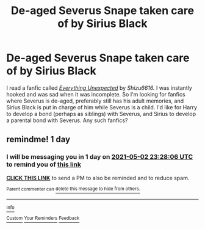 #+TITLE: De-aged Severus Snape taken care of by Sirius Black

* De-aged Severus Snape taken care of by Sirius Black
:PROPERTIES:
:Author: Puff_Pride
:Score: 0
:DateUnix: 1619911138.0
:DateShort: 2021-May-02
:FlairText: Request
:END:
I read a fanfic called [[https://archiveofourown.org/works/11097477/chapters/24759963][/Everything Unexpected/]] by /Shizu6616./ I was instantly hooked and was sad when it was incomplete. So I'm looking for fanfics where Severus is de-aged, preferably still has his adult memories, and Sirius Black is put in charge of him while Severus is a child. I'd like for Harry to develop a bond (perhaps as siblings) with Severus, and Sirius to develop a parental bond with Severus. Any such fanfics?


** remindme! 1 day
:PROPERTIES:
:Author: GracielaGarcia
:Score: 0
:DateUnix: 1619911686.0
:DateShort: 2021-May-02
:END:

*** I will be messaging you in 1 day on [[http://www.wolframalpha.com/input/?i=2021-05-02%2023:28:06%20UTC%20To%20Local%20Time][*2021-05-02 23:28:06 UTC*]] to remind you of [[https://www.reddit.com/r/HPfanfiction/comments/n2u2bq/deaged_severus_snape_taken_care_of_by_sirius_black/gwlmx7s/?context=3][*this link*]]

[[https://www.reddit.com/message/compose/?to=RemindMeBot&subject=Reminder&message=%5Bhttps%3A%2F%2Fwww.reddit.com%2Fr%2FHPfanfiction%2Fcomments%2Fn2u2bq%2Fdeaged_severus_snape_taken_care_of_by_sirius_black%2Fgwlmx7s%2F%5D%0A%0ARemindMe%21%202021-05-02%2023%3A28%3A06%20UTC][*CLICK THIS LINK*]] to send a PM to also be reminded and to reduce spam.

^{Parent commenter can} [[https://www.reddit.com/message/compose/?to=RemindMeBot&subject=Delete%20Comment&message=Delete%21%20n2u2bq][^{delete this message to hide from others.}]]

--------------

[[https://www.reddit.com/r/RemindMeBot/comments/e1bko7/remindmebot_info_v21/][^{Info}]]

[[https://www.reddit.com/message/compose/?to=RemindMeBot&subject=Reminder&message=%5BLink%20or%20message%20inside%20square%20brackets%5D%0A%0ARemindMe%21%20Time%20period%20here][^{Custom}]]
[[https://www.reddit.com/message/compose/?to=RemindMeBot&subject=List%20Of%20Reminders&message=MyReminders%21][^{Your Reminders}]]
[[https://www.reddit.com/message/compose/?to=Watchful1&subject=RemindMeBot%20Feedback][^{Feedback}]]
:PROPERTIES:
:Author: RemindMeBot
:Score: 1
:DateUnix: 1619911732.0
:DateShort: 2021-May-02
:END:
